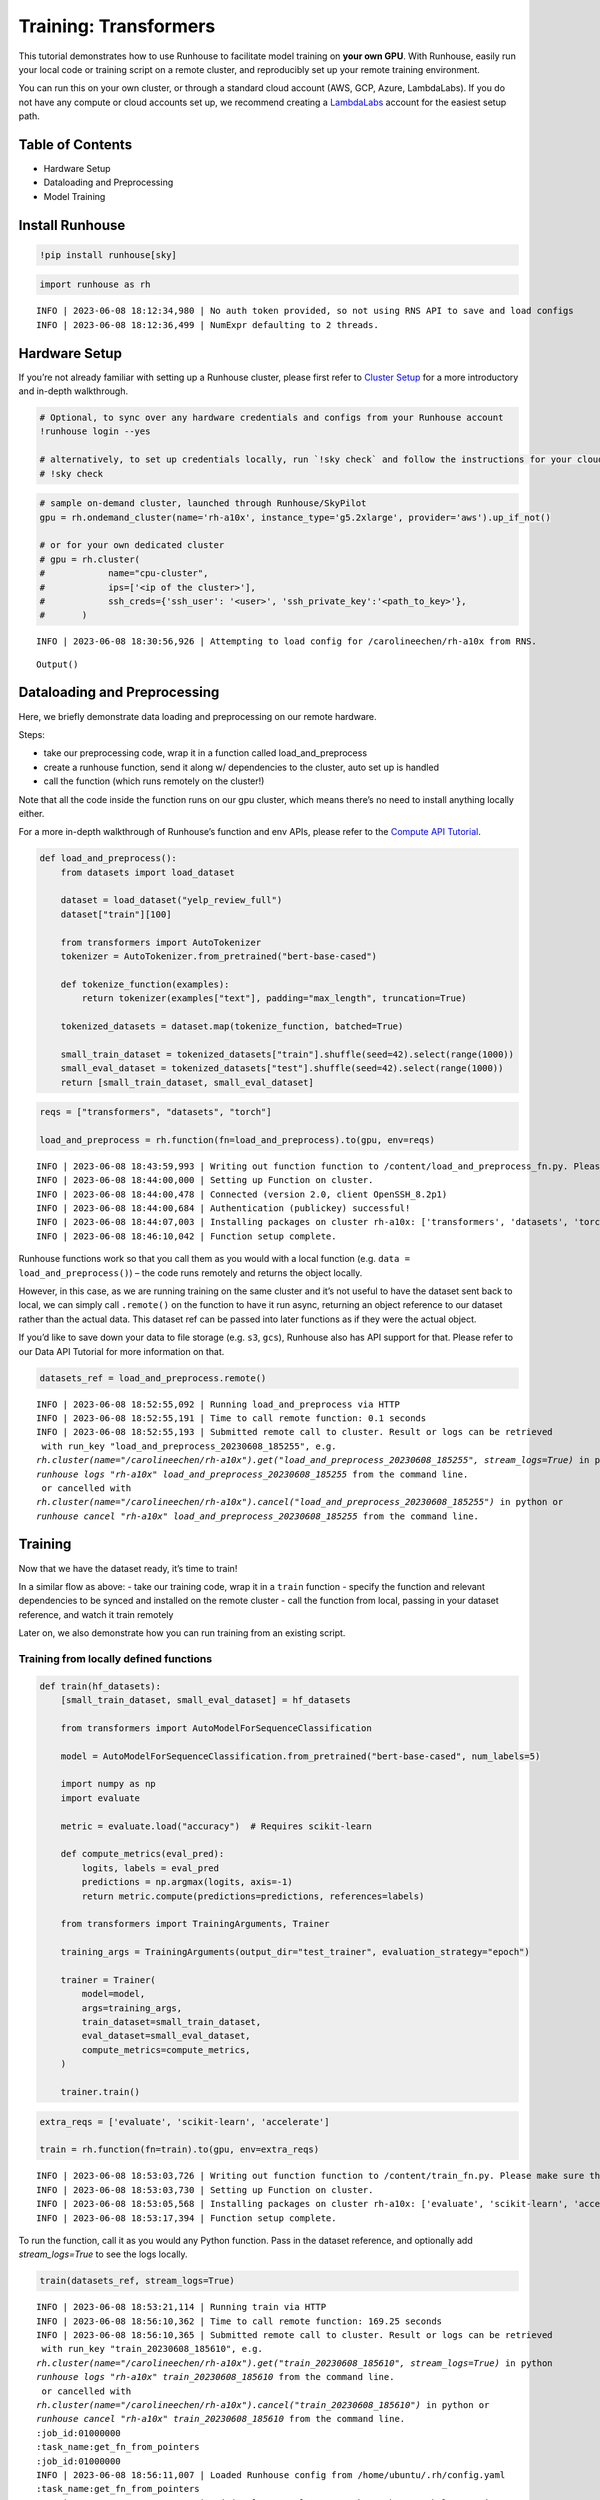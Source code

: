 Training: Transformers
======================

.. raw:: html

    <p><a href="https://colab.research.google.com/github/run-house/notebooks/blob/stable/examples/training.ipynb">
    <img height="20px" width="117px" src="https://colab.research.google.com/assets/colab-badge.svg" alt="Open In Colab"/></a></p>

This tutorial demonstrates how to use Runhouse to facilitate model
training on **your own GPU**. With Runhouse, easily run your local code
or training script on a remote cluster, and reproducibly set up your
remote training environment.

You can run this on your own cluster, or through a standard cloud
account (AWS, GCP, Azure, LambdaLabs). If you do not have any compute or
cloud accounts set up, we recommend creating a
`LambdaLabs <https://cloud.lambdalabs.com/>`__ account for the easiest
setup path.

Table of Contents
-----------------

-  Hardware Setup
-  Dataloading and Preprocessing
-  Model Training

Install Runhouse
----------------

.. code:: ipython3

    !pip install runhouse[sky]

.. code:: ipython3

    import runhouse as rh


.. parsed-literal::
    :class: code-output

    INFO | 2023-06-08 18:12:34,980 | No auth token provided, so not using RNS API to save and load configs
    INFO | 2023-06-08 18:12:36,499 | NumExpr defaulting to 2 threads.


Hardware Setup
--------------

If you’re not already familiar with setting up a Runhouse cluster,
please first refer to `Cluster
Setup <https://www.run.house/docs/tutorials/quick_start#cluster-setup>`__
for a more introductory and in-depth walkthrough.

.. code:: ipython3

    # Optional, to sync over any hardware credentials and configs from your Runhouse account
    !runhouse login --yes

    # alternatively, to set up credentials locally, run `!sky check` and follow the instructions for your cloud provider(s)
    # !sky check


.. code:: ipython3

    # sample on-demand cluster, launched through Runhouse/SkyPilot
    gpu = rh.ondemand_cluster(name='rh-a10x', instance_type='g5.2xlarge', provider='aws').up_if_not()

    # or for your own dedicated cluster
    # gpu = rh.cluster(
    #            name="cpu-cluster",
    #            ips=['<ip of the cluster>'],
    #            ssh_creds={'ssh_user': '<user>', 'ssh_private_key':'<path_to_key>'},
    #       )


.. parsed-literal::
    :class: code-output

    INFO | 2023-06-08 18:30:56,926 | Attempting to load config for /carolineechen/rh-a10x from RNS.



.. parsed-literal::
    :class: code-output

    Output()



Dataloading and Preprocessing
-----------------------------

Here, we briefly demonstrate data loading and preprocessing on our remote hardware.

Steps:

- take our preprocessing code, wrap it in a function called load_and_preprocess

- create a runhouse function, send it along w/ dependencies to the cluster, auto set up is handled

- call the function (which runs remotely on the cluster!)

Note that all the code inside the function runs on our gpu cluster,
which means there’s no need to install anything locally either.

For a more in-depth walkthrough of Runhouse’s function and env APIs,
please refer to the `Compute API
Tutorial <https://www.run.house/docs/tutorials/api-compute>`__.

.. code:: ipython3

    def load_and_preprocess():
        from datasets import load_dataset

        dataset = load_dataset("yelp_review_full")
        dataset["train"][100]

        from transformers import AutoTokenizer
        tokenizer = AutoTokenizer.from_pretrained("bert-base-cased")

        def tokenize_function(examples):
            return tokenizer(examples["text"], padding="max_length", truncation=True)

        tokenized_datasets = dataset.map(tokenize_function, batched=True)

        small_train_dataset = tokenized_datasets["train"].shuffle(seed=42).select(range(1000))
        small_eval_dataset = tokenized_datasets["test"].shuffle(seed=42).select(range(1000))
        return [small_train_dataset, small_eval_dataset]

.. code:: ipython3

    reqs = ["transformers", "datasets", "torch"]

    load_and_preprocess = rh.function(fn=load_and_preprocess).to(gpu, env=reqs)


.. parsed-literal::
    :class: code-output

    INFO | 2023-06-08 18:43:59,993 | Writing out function function to /content/load_and_preprocess_fn.py. Please make sure the function does not rely on any local variables, including imports (which should be moved inside the function body).
    INFO | 2023-06-08 18:44:00,000 | Setting up Function on cluster.
    INFO | 2023-06-08 18:44:00,478 | Connected (version 2.0, client OpenSSH_8.2p1)
    INFO | 2023-06-08 18:44:00,684 | Authentication (publickey) successful!
    INFO | 2023-06-08 18:44:07,003 | Installing packages on cluster rh-a10x: ['transformers', 'datasets', 'torch', 'Package: content']
    INFO | 2023-06-08 18:46:10,042 | Function setup complete.


Runhouse functions work so that you call them as you would with a local
function (e.g. ``data = load_and_preprocess()``) – the code runs
remotely and returns the object locally.

However, in this case, as we are running training on the same cluster
and it’s not useful to have the dataset sent back to local, we can
simply call ``.remote()`` on the function to have it run async,
returning an object reference to our dataset rather than the actual
data. This dataset ref can be passed into later functions as if they
were the actual object.

If you’d like to save down your data to file storage (e.g. ``s3``,
``gcs``), Runhouse also has API support for that. Please refer to our
Data API Tutorial for more information on that.

.. code:: ipython3

    datasets_ref = load_and_preprocess.remote()


.. parsed-literal::
    :class: code-output

    INFO | 2023-06-08 18:52:55,092 | Running load_and_preprocess via HTTP
    INFO | 2023-06-08 18:52:55,191 | Time to call remote function: 0.1 seconds
    INFO | 2023-06-08 18:52:55,193 | Submitted remote call to cluster. Result or logs can be retrieved
     with run_key "load_and_preprocess_20230608_185255", e.g.
    `rh.cluster(name="/carolineechen/rh-a10x").get("load_and_preprocess_20230608_185255", stream_logs=True)` in python
    `runhouse logs "rh-a10x" load_and_preprocess_20230608_185255` from the command line.
     or cancelled with
    `rh.cluster(name="/carolineechen/rh-a10x").cancel("load_and_preprocess_20230608_185255")` in python or
    `runhouse cancel "rh-a10x" load_and_preprocess_20230608_185255` from the command line.


Training
--------

Now that we have the dataset ready, it’s time to train!

In a similar flow as above: - take our training code, wrap it in a
``train`` function - specify the function and relevant dependencies to
be synced and installed on the remote cluster - call the function from
local, passing in your dataset reference, and watch it train remotely

Later on, we also demonstrate how you can run training from an existing
script.

Training from locally defined functions
~~~~~~~~~~~~~~~~~~~~~~~~~~~~~~~~~~~~~~~

.. code:: ipython3

    def train(hf_datasets):
        [small_train_dataset, small_eval_dataset] = hf_datasets

        from transformers import AutoModelForSequenceClassification

        model = AutoModelForSequenceClassification.from_pretrained("bert-base-cased", num_labels=5)

        import numpy as np
        import evaluate

        metric = evaluate.load("accuracy")  # Requires scikit-learn

        def compute_metrics(eval_pred):
            logits, labels = eval_pred
            predictions = np.argmax(logits, axis=-1)
            return metric.compute(predictions=predictions, references=labels)

        from transformers import TrainingArguments, Trainer

        training_args = TrainingArguments(output_dir="test_trainer", evaluation_strategy="epoch")

        trainer = Trainer(
            model=model,
            args=training_args,
            train_dataset=small_train_dataset,
            eval_dataset=small_eval_dataset,
            compute_metrics=compute_metrics,
        )

        trainer.train()

.. code:: ipython3

    extra_reqs = ['evaluate', 'scikit-learn', 'accelerate']

    train = rh.function(fn=train).to(gpu, env=extra_reqs)


.. parsed-literal::
    :class: code-output

    INFO | 2023-06-08 18:53:03,726 | Writing out function function to /content/train_fn.py. Please make sure the function does not rely on any local variables, including imports (which should be moved inside the function body).
    INFO | 2023-06-08 18:53:03,730 | Setting up Function on cluster.
    INFO | 2023-06-08 18:53:05,568 | Installing packages on cluster rh-a10x: ['evaluate', 'scikit-learn', 'accelerate', 'Package: content']
    INFO | 2023-06-08 18:53:17,394 | Function setup complete.


To run the function, call it as you would any Python function. Pass in the dataset reference, and optionally add `stream_logs=True` to see the logs locally.

.. code:: ipython3

    train(datasets_ref, stream_logs=True)


.. parsed-literal::
    :class: code-output

    INFO | 2023-06-08 18:53:21,114 | Running train via HTTP
    INFO | 2023-06-08 18:56:10,362 | Time to call remote function: 169.25 seconds
    INFO | 2023-06-08 18:56:10,365 | Submitted remote call to cluster. Result or logs can be retrieved
     with run_key "train_20230608_185610", e.g.
    `rh.cluster(name="/carolineechen/rh-a10x").get("train_20230608_185610", stream_logs=True)` in python
    `runhouse logs "rh-a10x" train_20230608_185610` from the command line.
     or cancelled with
    `rh.cluster(name="/carolineechen/rh-a10x").cancel("train_20230608_185610")` in python or
    `runhouse cancel "rh-a10x" train_20230608_185610` from the command line.
    :job_id:01000000
    :task_name:get_fn_from_pointers
    :job_id:01000000
    INFO | 2023-06-08 18:56:11,007 | Loaded Runhouse config from /home/ubuntu/.rh/config.yaml
    :task_name:get_fn_from_pointers
    INFO | 2023-06-08 18:56:11,821 | Writing logs on cluster to /home/ubuntu/.rh/logs/train_20230608_185610
    INFO | 2023-06-08 18:56:11,821 | Appending /home/ubuntu/content to sys.path
    INFO | 2023-06-08 18:56:11,821 | Importing module train_fn

    Downloading model.safetensors:   0%|          | 0.00/436M [00:00<?, ?B/s]
    Downloading model.safetensors:  12%|█▏        | 52.4M/436M [00:00<00:00, 468MB/s]
    Downloading model.safetensors:  24%|██▍       | 105M/436M [00:00<00:00, 490MB/s]
    Downloading model.safetensors:  36%|███▌      | 157M/436M [00:00<00:00, 447MB/s]
    Downloading model.safetensors:  48%|████▊     | 210M/436M [00:00<00:00, 446MB/s]
    Downloading model.safetensors:  60%|██████    | 262M/436M [00:00<00:00, 448MB/s]
    Downloading model.safetensors:  72%|███████▏  | 315M/436M [00:00<00:00, 456MB/s]
    Downloading model.safetensors:  84%|████████▍ | 367M/436M [00:00<00:00, 472MB/s]
    Downloading model.safetensors:  96%|█████████▋| 419M/436M [00:00<00:00, 480MB/s]
    Downloading model.safetensors: 100%|██████████| 436M/436M [00:00<00:00, 467MB/s]
    Some weights of the model checkpoint at bert-base-cased were not used when initializing BertForSequenceClassification: ['cls.predictions.bias', 'cls.seq_relationship.weight', 'cls.predictions.transform.dense.bias', 'cls.seq_relationship.bias', 'cls.predictions.transform.LayerNorm.weight', 'cls.predictions.transform.LayerNorm.bias', 'cls.predictions.transform.dense.weight']
    - This IS expected if you are initializing BertForSequenceClassification from the checkpoint of a model trained on another task or with another architecture (e.g. initializing a BertForSequenceClassification model from a BertForPreTraining model).
    - This IS NOT expected if you are initializing BertForSequenceClassification from the checkpoint of a model that you expect to be exactly identical (initializing a BertForSequenceClassification model from a BertForSequenceClassification model).
    Some weights of BertForSequenceClassification were not initialized from the model checkpoint at bert-base-cased and are newly initialized: ['classifier.bias', 'classifier.weight']
    You should probably TRAIN this model on a down-stream task to be able to use it for predictions and inference.

    Downloading builder script:   0%|          | 0.00/4.20k [00:00<?, ?B/s]
    Downloading builder script: 100%|██████████| 4.20k/4.20k [00:00<00:00, 7.13MB/s]

      0%|          | 0/375 [00:00<?, ?it/s]
      0%|          | 1/375 [01:11<7:28:39, 71.98s/it]
      1%|          | 2/375 [01:12<3:05:04, 29.77s/it]
      1%|          | 3/375 [01:12<1:40:56, 16.28s/it]
      1%|          | 4/375 [01:12<1:01:29,  9.94s/it]
      1%|▏         | 5/375 [01:12<39:42,  6.44s/it]
      2%|▏         | 6/375 [01:13<26:37,  4.33s/it]
      2%|▏         | 7/375 [01:13<18:19,  2.99s/it]
      2%|▏         | 8/375 [01:13<12:54,  2.11s/it]
      2%|▏         | 9/375 [01:13<09:16,  1.52s/it]
      3%|▎         | 10/375 [01:14<06:49,  1.12s/it]
    [... truncated output ...]
     31%|███       | 115/375 [01:37<00:59,  4.38it/s]
     31%|███       | 116/375 [01:38<00:59,  4.39it/s]
     31%|███       | 117/375 [01:38<00:58,  4.38it/s]
     31%|███▏      | 118/375 [01:38<00:58,  4.38it/s]
     32%|███▏      | 119/375 [01:38<00:58,  4.38it/s]
     32%|███▏      | 120/375 [01:39<00:58,  4.38it/s]
     32%|███▏      | 121/375 [01:39<00:57,  4.38it/s]
     33%|███▎      | 122/375 [01:39<00:57,  4.38it/s]
     33%|███▎      | 123/375 [01:39<00:57,  4.38it/s]
     33%|███▎      | 124/375 [01:40<00:57,  4.38it/s]
     33%|███▎      | 125/375 [01:40<00:57,  4.38it/s]

      0%|          | 0/125 [00:00<?, ?it/s][A

      2%|▏         | 3/125 [00:00<00:06, 19.31it/s][A

      4%|▍         | 5/125 [00:00<00:07, 15.52it/s][A

      6%|▌         | 7/125 [00:00<00:08, 14.32it/s][A

    [... truncated output ...]

     90%|█████████ | 113/125 [00:08<00:00, 12.87it/s][A

     92%|█████████▏| 115/125 [00:08<00:00, 12.87it/s][A

     94%|█████████▎| 117/125 [00:09<00:00, 12.87it/s][A

     95%|█████████▌| 119/125 [00:09<00:00, 12.86it/s][A

     97%|█████████▋| 121/125 [00:09<00:00, 12.86it/s][A

     98%|█████████▊| 123/125 [00:09<00:00, 12.86it/s][A

    100%|██████████| 125/125 [00:09<00:00, 12.87it/s][A

    [A
     33%|███▎      | 125/375 [01:50<00:57,  4.38it/s]

    100%|██████████| 125/125 [00:09<00:00, 12.87it/s][A

                                                     [A

     34%|███▎      | 126/375 [01:50<13:03,  3.15s/it]{'eval_loss': 1.1413816213607788, 'eval_accuracy': 0.518, 'eval_runtime': 9.7297, 'eval_samples_per_second': 102.778, 'eval_steps_per_second': 12.847, 'epoch': 1.0}

     34%|███▍      | 127/375 [01:50<09:23,  2.27s/it]
     34%|███▍      | 128/375 [01:50<06:49,  1.66s/it]
     34%|███▍      | 129/375 [01:50<05:02,  1.23s/it]
     35%|███▍      | 130/375 [01:51<03:47,  1.08it/s]
     35%|███▍      | 131/375 [01:51<02:55,  1.39it/s]
     35%|███▌      | 132/375 [01:51<02:18,  1.75it/s]
     35%|███▌      | 133/375 [01:51<01:53,  2.13it/s]
     36%|███▌      | 134/375 [01:52<01:35,  2.52it/s]
    [... truncated output ...]
     64%|██████▍   | 240/375 [02:16<00:30,  4.38it/s]
     64%|██████▍   | 241/375 [02:16<00:30,  4.38it/s]
     65%|██████▍   | 242/375 [02:16<00:30,  4.37it/s]
     65%|██████▍   | 243/375 [02:16<00:30,  4.38it/s]
     65%|██████▌   | 244/375 [02:17<00:29,  4.38it/s]
     65%|██████▌   | 245/375 [02:17<00:29,  4.37it/s]
     66%|██████▌   | 246/375 [02:17<00:29,  4.38it/s]
     66%|██████▌   | 247/375 [02:17<00:29,  4.38it/s]
     66%|██████▌   | 248/375 [02:18<00:29,  4.37it/s]
     66%|██████▋   | 249/375 [02:18<00:28,  4.38it/s]
     67%|██████▋   | 250/375 [02:18<00:28,  4.38it/s]

      0%|          | 0/125 [00:00<?, ?it/s][A

      2%|▏         | 3/125 [00:00<00:06, 19.24it/s][A

      4%|▍         | 5/125 [00:00<00:07, 15.45it/s][A

      6%|▌         | 7/125 [00:00<00:08, 14.28it/s][A

      7%|▋         | 9/125 [00:00<00:08, 13.72it/s][A

      9%|▉         | 11/125 [00:00<00:08, 13.39it/s][A

    [... truncated output ...]

     92%|█████████▏| 115/125 [00:08<00:00, 12.83it/s][A

     94%|█████████▎| 117/125 [00:09<00:00, 12.84it/s][A

     95%|█████████▌| 119/125 [00:09<00:00, 12.83it/s][A

     97%|█████████▋| 121/125 [00:09<00:00, 12.82it/s][A

     98%|█████████▊| 123/125 [00:09<00:00, 12.81it/s][A

    100%|██████████| 125/125 [00:09<00:00, 12.83it/s][A



    [A
     67%|██████▋   | 250/375 [02:28<00:28,  4.38it/s]

    100%|██████████| 125/125 [00:09<00:00, 12.83it/s][A

                                                     [A{'eval_loss': 1.0151797533035278, 'eval_accuracy': 0.576, 'eval_runtime': 9.7523, 'eval_samples_per_second': 102.539, 'eval_steps_per_second': 12.817, 'epoch': 2.0}

     67%|██████▋   | 251/375 [02:28<06:34,  3.18s/it]
     67%|██████▋   | 252/375 [02:28<04:42,  2.29s/it]
     67%|██████▋   | 253/375 [02:29<03:24,  1.67s/it]
     68%|██████▊   | 254/375 [02:29<02:30,  1.24s/it]
     68%|██████▊   | 255/375 [02:29<01:52,  1.07it/s]
    [... truncated output ...]
     99%|█████████▉| 371/375 [02:56<00:00,  4.37it/s]
     99%|█████████▉| 372/375 [02:56<00:00,  4.37it/s]
     99%|█████████▉| 373/375 [02:56<00:00,  4.37it/s]
    100%|█████████▉| 374/375 [02:56<00:00,  4.37it/s]
    100%|██████████| 375/375 [02:56<00:00,  4.38it/s]

      0%|          | 0/125 [00:00<?, ?it/s][A

      2%|▏         | 3/125 [00:00<00:06, 19.19it/s][A

      4%|▍         | 5/125 [00:00<00:07, 15.41it/s][A

      6%|▌         | 7/125 [00:00<00:08, 14.22it/s][A

      7%|▋         | 9/125 [00:00<00:08, 13.69it/s][A

      9%|▉         | 11/125 [00:00<00:08, 13.37it/s][A

     10%|█         | 13/125 [00:00<00:08, 13.18it/s][A

     12%|█▏        | 15/125 [00:01<00:08, 13.06it/s][A

    [... truncated output ...]

     89%|████████▉ | 111/125 [00:08<00:01, 12.82it/s][A

     90%|█████████ | 113/125 [00:08<00:00, 12.83it/s][A

     92%|█████████▏| 115/125 [00:08<00:00, 12.82it/s][A

     94%|█████████▎| 117/125 [00:09<00:00, 12.82it/s][A

     95%|█████████▌| 119/125 [00:09<00:00, 12.83it/s][A

     97%|█████████▋| 121/125 [00:09<00:00, 12.83it/s][A

     98%|█████████▊| 123/125 [00:09<00:00, 12.83it/s][A

    100%|██████████| 125/125 [00:09<00:00, 12.83it/s][A



    [A
    100%|██████████| 375/375 [03:06<00:00,  4.38it/s]

    100%|██████████| 125/125 [00:09<00:00, 12.83it/s][A

                                                     [A


    100%|██████████| 375/375 [03:06<00:00,  4.38it/s]
    100%|██████████| 375/375 [03:06<00:00,  2.01it/s]
    {'eval_loss': 1.0775768756866455, 'eval_accuracy': 0.568, 'eval_runtime': 9.7574, 'eval_samples_per_second': 102.486, 'eval_steps_per_second': 12.811, 'epoch': 3.0}
    {'train_runtime': 186.7323, 'train_samples_per_second': 16.066, 'train_steps_per_second': 2.008, 'train_loss': 0.98061328125, 'epoch': 3.0}


Training from existing script
~~~~~~~~~~~~~~~~~~~~~~~~~~~~~

Runhouse also makes it easy to run scripts and commands on your remote
cluster, so if you have an existing training script, you can easily
directly run that on your remote compute as well.

-  Sync over your working directory with the training script to the
   cluster
-  Set up environment and package installations on the cluster
-  Run the script with a simple command

To sync over the working directory, you can create a Runhouse folder
resource and send it over to the cluster.

.. code:: ipython3

    rh.folder(path="local_folder_path", dest_path="remote_folder_path").to(gpu)

Alternatively, if the script lives inside a GitHub repo, you could also
directly clone and install the GitHub repo remotely with the GitPackage
API.

In this case, let’s say we’re trying to access and run
`examples/nlp_example.py <https://github.com/huggingface/accelerate/blob/v0.15.0/examples/nlp_example.py>`__
from the `accelerate GitHub
repo <https://github.com/huggingface/accelerate>`__.

.. code:: ipython3

    git_package = rh.git_package(git_url='https://github.com/huggingface/accelerate.git',
                                install_method='pip',
                                revision='v0.18.0')
    gpu.install_packages([git_package])


.. parsed-literal::
    :class: code-output

    INFO | 2023-06-08 19:57:11,991 | Installing packages on cluster rh-a10x: ['GitPackage: https://github.com/huggingface/accelerate.git@v0.18.0']


Additionally install any other necessary requirements to run the script.

.. code:: ipython3

    reqs = ['evaluate', 'transformers', 'datasets==2.3.2', 'scipy', 'scikit-learn', 'tqdm', 'tensorboard', 'torch==1.12.0']

    env = rh.env(reqs=reqs)
    env.to(gpu)

    # or
    # gpu.install_packages(reqs)

Now that we have the script and dependencies on the cluster, we can run
the script using ``gpu.run([command])``

.. code:: ipython3

    gpu.run(['python accelerate/examples/nlp_example.py'])

Terminate Cluster
-----------------

To terminate the cluster after you’re done using it, you can either use
the ``sky down cluster-name`` CLI command or ``cluster_var.down()``
Python API.

If you set up autostop for the cluster or in your configs (default to 30
min), the cluster will automatically terminate after that period of
inactivity.

.. code:: ipython3

    # cli
    !sky down rh-a10x

    # python
    # gpu.down()


.. parsed-literal::
    :class: code-output

    Terminating 1 cluster: rh-a10x. Proceed? [Y/n]: y
    [2K[1;36mTerminating 1 cluster[0m [90m━━━━━━━━━━━━━━━━━━━━━━━━━━━━━━━━━━━━━━━━[0m [35m  0%[0m [36m-:--:--[0m
    [2K[1;36mTerminating 1 cluster[0m [90m━━━━━━━━━━━━━━━━━━━━━━━━━━━━━━━━━━━━━━━━[0m [35m  0%[0m [36m-:--:--[0m
    [1A[2K[32mTerminating cluster rh-a10x...done.[0m
    [2K[1;36mTerminating 1 cluster[0m [90m━━━━━━━━━━━━━━━━━━━━━━━━━━━━━━━━━━━━━━━━[0m [35m100%[0m [36m0:00:00[0m
    [?25h[0m
